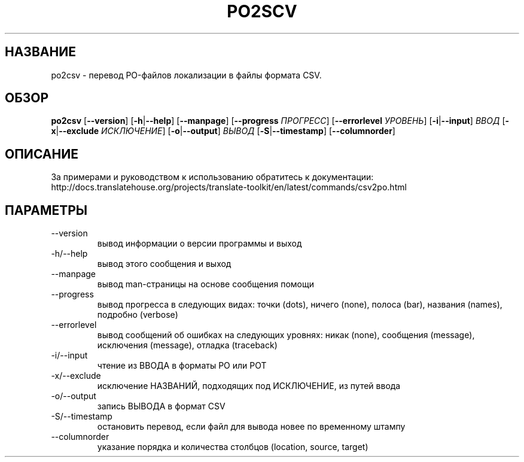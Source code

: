 .\" Autogenerated manpage
.\"*******************************************************************
.\"
.\" This file was generated with po4a. Translate the source file.
.\"
.\"*******************************************************************
.TH PO2SCV 1 "Translate Toolkit 2.4.0" "" "Translate Toolkit 2.4.0"
.SH НАЗВАНИЕ
po2csv \- перевод PO\-файлов локализации в файлы формата CSV.
.SH ОБЗОР
.PP
\fBpo2csv \fP[\fB\-\-version\fP]\fB \fP[\fB\-h\fP|\fB\-\-help\fP]\fB \fP[\fB\-\-manpage\fP]\fB
\fP[\fB\-\-progress \fP\fIПРОГРЕСС\fP]\fB \fP[\fB\-\-errorlevel \fP\fIУРОВЕНЬ\fP]\fB
\fP[\fB\-i\fP|\fB\-\-input\fP]\fB \fP\fIВВОД\fP\fB \fP[\fB\-x\fP|\fB\-\-exclude \fP\fIИСКЛЮЧЕНИЕ\fP]\fB
\fP[\fB\-o\fP|\fB\-\-output\fP]\fB \fP\fIВЫВОД\fP\fB \fP[\fB\-S\fP|\fB\-\-timestamp\fP]\fB
\fP[\fB\-\-columnorder\fP]
.SH ОПИСАНИЕ
За примерами и руководством к использованию обратитесь к документации:
http://docs.translatehouse.org/projects/translate\-toolkit/en/latest/commands/csv2po.html
.SH ПАРАМЕТРЫ
.PP
.TP 
\-\-version
вывод информации о версии программы и выход
.TP 
\-h/\-\-help
вывод этого сообщения и выход
.TP 
\-\-manpage
вывод man\-страницы на основе сообщения помощи
.TP 
\-\-progress
вывод прогресса в следующих видах: точки (dots), ничего (none), полоса
(bar), названия (names), подробно (verbose)
.TP 
\-\-errorlevel
вывод сообщений об ошибках на следующих уровнях: никак (none), сообщения
(message), исключения (message), отладка (traceback)
.TP 
\-i/\-\-input
чтение из ВВОДА в форматы PO или POT
.TP 
\-x/\-\-exclude
исключение НАЗВАНИЙ, подходящих под ИСКЛЮЧЕНИЕ, из путей ввода
.TP 
\-o/\-\-output
запись ВЫВОДА в формат CSV
.TP 
\-S/\-\-timestamp
остановить перевод, если файл для вывода новее по временному штампу
.TP 
\-\-columnorder
указание порядка и количества столбцов (location, source, target)
